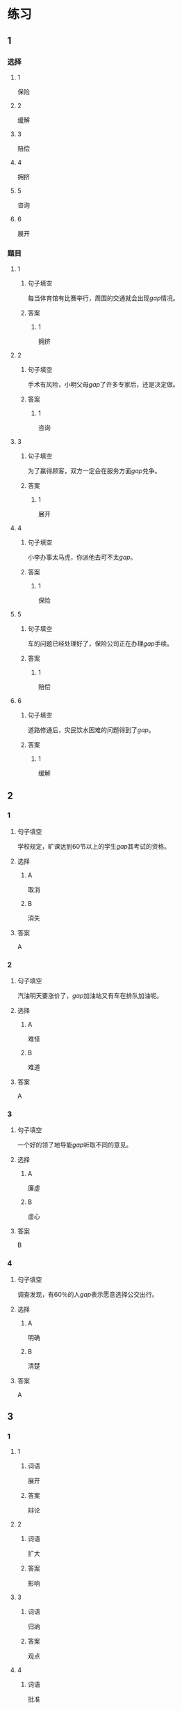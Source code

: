 * 练习

** 1
:PROPERTIES:
:ID: e1b8f5ae-b026-46ae-b086-2313873bbbe8
:END:
*** 选择
**** 1
保险
**** 2
缓解
**** 3
赔偿
**** 4
拥挤
**** 5
咨询
**** 6
展开
*** 题目
**** 1
***** 句子填空
每当体育馆有比赛举行，周围的交通就会出现[[gap]]情况。
***** 答案
****** 1
拥挤
**** 2
***** 句子填空
手术有风险，小明父母[[gap]]了许多专家后，还是决定做。
***** 答案
****** 1
咨询
**** 3
***** 句子填空
为了赢得顾客，双方一定会在服务方面[[gap]]兑争。
***** 答案
****** 1
展开
**** 4
***** 句子填空
小李办事太马虎，你派他去可不太[[gap]]。
***** 答案
****** 1
保险
**** 5
***** 句子填空
车的问题已经处理好了，保险公司正在办理[[gap]]手续。
***** 答案
****** 1
赔偿
**** 6
***** 句子填空
道路修通后，灾民饮水困难的问题得到了[[gap]]。
***** 答案
****** 1
缓解
** 2
*** 1
:PROPERTIES:
:ID: d48e9d38-5948-480e-81b7-7227ea2f54f2
:END:
**** 句子填空
学校规定，旷课达到60节以上的学生[[gap]]其考试的资格。
**** 选择
***** A
取消
***** B
消失
**** 答案
A
*** 2
:PROPERTIES:
:ID: 9be44937-e79d-4ab8-a188-7daf418ad099
:END:
**** 句子填空
汽油明天要涨价了，[[gap]]加油站又有车在排队加油呢。
**** 选择
***** A
难怪
***** B
难道
**** 答案
A
*** 3
:PROPERTIES:
:ID: ea467d2e-c9d1-4a71-9778-f6a1a1519f18
:END:
**** 句子填空
一个好的领了地导能[[gap]]听取不同的意见。
**** 选择
***** A
廉虚
***** B
虚心
**** 答案
B
*** 4
:PROPERTIES:
:ID: 578013a4-bbac-4ea4-bbd5-bb92e2e71eb7
:END:
**** 句子填空
调查发现，有60％的人[[gap]]表示愿意选择公交出行。
**** 选择
***** A
明确
***** B
清楚
**** 答案
A
** 3
:PROPERTIES:
:NOTETYPE: ed35c1fb-b432-43d3-a739-afb09745f93f
:END:
*** 1
**** 1
***** 词语
展开
***** 答案
辩论
**** 2
***** 词语
扩大
***** 答案
影响
**** 3
***** 词语
归纳
***** 答案
观点
**** 4
***** 词语
批准
***** 答案
方案
*** 2
**** 1
***** 词语
缓解
***** 答案
矛盾
**** 2
***** 词语
取消
***** 答案
限制
**** 3
***** 词语
赔偿
***** 答案
损失
**** 4
***** 词语
期待
***** 答案
胜利
* 扩展

** 词语

*** 1

**** 话题

交通

**** 词语

卡车
列车
摩托车
行人
车厢
车库
拐弯
绕
长途
运输
汽油
罚款

** 题

*** 1

**** 句子

列车长办公室在9号🟨，请到那儿办理补票手续。

**** 答案



*** 2

**** 句子

刚考下驾照时，他陪我到郊外练车，🟨、倒车、停车，没一个月我就敢自己上路了。

**** 答案



*** 3

**** 句子

月亮🟨了球一圈的真实时间是27日7小时43分11秒。

**** 答案



*** 4

**** 句子

这个交通标志表示禁止停车，在这儿停车是要被🟨的。

**** 答案


* 注释
** （三）词语辨析
*** 表现——体现
**** 做一做
***** 1
****** 句子
用表格来说明问题是一种有条理的思考方法的[[gap]]。
****** 答案
******* 1
******** 表现
0
******** 体现
1
***** 2
****** 句子
人们一直认为，哭是胆小、软弱的[[gap]]。
****** 答案
******* 1
******** 表现
1
******** 体现
0
***** 3
****** 句子
丽丽是不会错过这个在大家面前[[gap]]自已的机会的。
****** 答案
******* 1
******** 表现
1
******** 体现
0
***** 4
****** 句子
人生的价值不[[gap]]在你口袋里有多少钱，而在于你为社会做出了多少贡献。
****** 答案
******* 1
******** 表现
0
******** 体现
1
